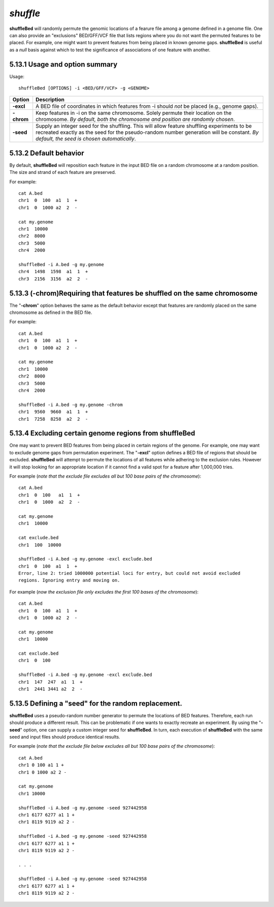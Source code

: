 ###############
*shuffle*
###############
**shuffleBed** will randomly permute the genomic locations of a fearure file among a genome defined in a
genome file. One can also provide an "exclusions" BED/GFF/VCF file that lists regions where you do
not want the permuted features to be placed. For example, one might want to prevent features from
being placed in known genome gaps. **shuffleBed** is useful as a *null* basis against which to test the
significance of associations of one feature with another.



==========================================================================
5.13.1 Usage and option summary
==========================================================================
Usage:
::
  shuffleBed [OPTIONS] -i <BED/GFF/VCF> -g <GENOME>
  
===========================      ===============================================================================================================================================================================================================
 Option                           Description
===========================      ===============================================================================================================================================================================================================
**-excl**				         A BED file of coordinates in which features from -i should *not* be placed (e.g., genome gaps).							 
**-chrom**					     Keep features in -i on the same chromosome. Solely permute their location on the chromosome. *By default, both the chromosome and position are randomly chosen*.
**-seed**                        Supply an integer seed for the shuffling. This will allow feature shuffling experiments to be recreated exactly as the seed for the pseudo-random number generation will be constant. *By default, the seed is chosen automatically*.
===========================      ===============================================================================================================================================================================================================




==========================================================================
5.13.2 Default behavior
==========================================================================
By default, **shuffleBed** will reposition each feature in the input BED file on a random chromosome at a
random position. The size and strand of each feature are preserved.

For example:
::
  cat A.bed
  chr1  0  100  a1  1  +
  chr1  0  1000 a2  2  -

  cat my.genome
  chr1  10000
  chr2  8000
  chr3  5000
  chr4  2000

  shuffleBed -i A.bed -g my.genome
  chr4  1498  1598  a1  1  +
  chr3  2156  3156  a2  2  -





==========================================================================
5.13.3 (-chrom)Requiring that features be shuffled on the same chromosome 
==========================================================================
The "**-chrom**" option behaves the same as the default behavior except that features are randomly
placed on the same chromosome as defined in the BED file.

For example:
::
  cat A.bed
  chr1  0  100  a1  1  +
  chr1  0  1000 a2  2  -

  cat my.genome
  chr1  10000
  chr2  8000
  chr3  5000
  chr4  2000

  shuffleBed -i A.bed -g my.genome -chrom
  chr1  9560  9660  a1  1  +
  chr1  7258  8258  a2  2  -

  
  
  
==========================================================================
5.13.4 Excluding certain genome regions from shuffleBed
==========================================================================
One may want to prevent BED features from being placed in certain regions of the genome. For
example, one may want to exclude genome gaps from permutation experiment. The "**-excl**" option
defines a BED file of regions that should be excluded. **shuffleBed** will attempt to permute the
locations of all features while adhering to the exclusion rules. However it will stop looking for an
appropriate location if it cannot find a valid spot for a feature after 1,000,000 tries.

For example (*note that the exclude file excludes all but 100 base pairs of the chromosome*):
::
  cat A.bed
  chr1  0  100   a1  1  +
  chr1  0  1000  a2  2  -

  cat my.genome
  chr1  10000

  cat exclude.bed
  chr1  100  10000

  shuffleBed -i A.bed -g my.genome -excl exclude.bed
  chr1  0  100  a1  1  +
  Error, line 2: tried 1000000 potential loci for entry, but could not avoid excluded
  regions. Ignoring entry and moving on.
  

For example (*now the exclusion file only excludes the first 100 bases of the chromosome*):
::
  cat A.bed
  chr1  0  100  a1  1  +
  chr1  0  1000 a2  2  -

  cat my.genome
  chr1  10000

  cat exclude.bed
  chr1  0  100

  shuffleBed -i A.bed -g my.genome -excl exclude.bed
  chr1  147  247  a1  1  +
  chr1  2441 3441 a2  2  -


==========================================================================
5.13.5 Defining a "seed" for the random replacement.
==========================================================================
**shuffleBed** uses a pseudo-random number generator to permute the locations of BED features.
Therefore, each run should produce a different result. This can be problematic if one wants to exactly
recreate an experiment. By using the "**-seed**" option, one can supply a custom integer seed for
**shuffleBed**. In turn, each execution of **shuffleBed** with the same seed and input files should produce
identical results.

For example (*note that the exclude file below excludes all but 100 base pairs of the chromosome*):
::
  cat A.bed
  chr1 0 100 a1 1 +
  chr1 0 1000 a2 2 -

  cat my.genome
  chr1 10000

  shuffleBed -i A.bed -g my.genome -seed 927442958
  chr1 6177 6277 a1 1 +
  chr1 8119 9119 a2 2 -

  shuffleBed -i A.bed -g my.genome -seed 927442958
  chr1 6177 6277 a1 1 +
  chr1 8119 9119 a2 2 -
  
  . . .
  
  shuffleBed -i A.bed -g my.genome -seed 927442958
  chr1 6177 6277 a1 1 +
  chr1 8119 9119 a2 2 -
